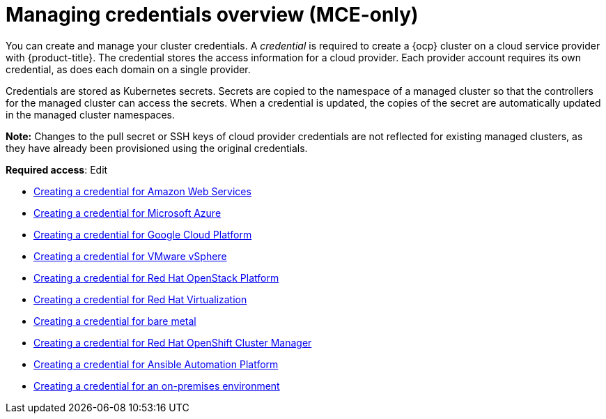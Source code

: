 [#credentials]
= Managing credentials overview (MCE-only)

You can create and manage your cluster credentials. A _credential_ is required to create a {ocp} cluster on a cloud service provider with {product-title}. The credential stores the access information for a cloud provider. Each provider account requires its own credential, as does each domain on a single provider.

Credentials are stored as Kubernetes secrets. Secrets are copied to the namespace of a managed cluster so that the controllers for the managed cluster can access the secrets. When a credential is updated, the copies of the secret are automatically updated in the managed cluster namespaces.

*Note:* Changes to the pull secret or SSH keys of cloud provider credentials are not reflected for existing managed clusters, as they have already been provisioned using the original credentials.

**Required access**: Edit

* xref:../credentials/credential_aws.adoc#creating-a-credential-for-amazon-web-services[Creating a credential for Amazon Web Services]
* xref:../credentials/credential_azure.adoc#creating-a-credential-for-microsoft-azure[Creating a credential for Microsoft Azure]
* xref:../credentials/credential_google.adoc#creating-a-credential-for-google-cloud-platform[Creating a credential for Google Cloud Platform]
* xref:../credentials/credential_vm.adoc#creating-a-credential-for-vmware-vsphere[Creating a credential for VMware vSphere]
* xref:../credentials/credential_openstack.adoc#creating-a-credential-for-openstack[Creating a credential for Red Hat OpenStack Platform]
* xref:../credentials/credential_virtualization.adoc#creating-a-credential-for-virtualization[Creating a credential for Red Hat Virtualization]
* xref:../credentials/credential_bare.adoc#creating-a-credential-for-bare-metal[Creating a credential for bare metal]
* xref:../credentials/credential_ocm.adoc#creating-a-credential-for-openshift-cluster-manager[Creating a credential for Red Hat OpenShift Cluster Manager]
* xref:../credentials/credential_ansible.adoc#creating-a-credential-for-ansible[Creating a credential for Ansible Automation Platform]
* xref:../credentials/credential_on_prem.adoc#creating-a-credential-for-an-on-premises-environment[Creating a credential for an on-premises environment]
